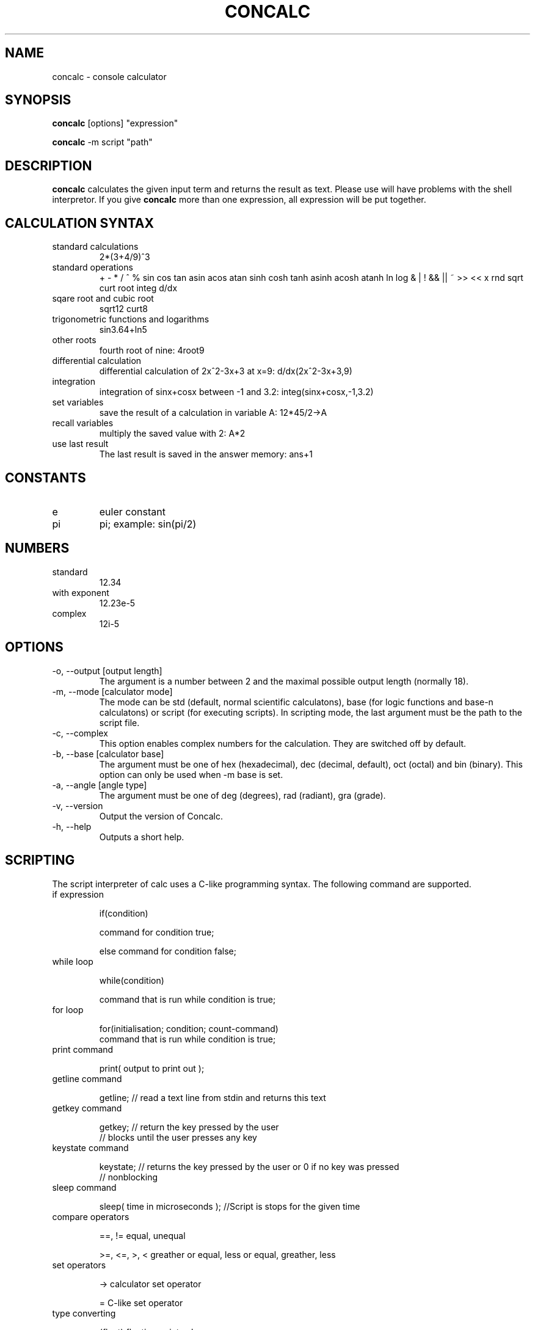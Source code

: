 .\" Process this file with
.\" groff -man -Tascii concalc.1
.\"
.TH CONCALC 1 "APRIL 2007" Linux "User Commands"
.SH NAME
concalc \- console calculator
.SH SYNOPSIS
.B concalc 
[options] "expression"

.B concalc
-m script "path"
.SH DESCRIPTION
.B concalc
calculates the given input term and returns the result as text.
Please use \" \" at the given expression because otherwise you
will have problems with the shell interpretor. If you give 
.B concalc
more than one expression, all expression will be put
together.
.SH CALCULATION SYNTAX
.IP "standard calculations"
2*(3+4/9)^3
.IP "standard operations"
+ - * / ^ %
sin cos tan asin acos atan sinh cosh tanh asinh acosh atanh
ln log
& | ! && || ~ >> << x
rnd sqrt curt root integ d/dx
.IP "sqare root and cubic root"
sqrt12
curt8
.IP "trigonometric functions and logarithms"
sin3.64+ln5
.IP "other roots"
fourth root of nine: 4root9 
.IP "differential calculation"
differential calculation of 2x^2-3x+3 at x=9: d/dx(2x^2-3x+3,9)
.IP integration
integration of sinx+cosx between -1 and 3.2: integ(sinx+cosx,-1,3.2)
.IP "set variables"
save the result of a calculation in variable A: 12*45/2->A
.IP "recall variables"
multiply the saved value with 2: A*2
.IP "use last result"
The last result is saved in the answer memory: ans+1
.SH CONSTANTS
.IP e
euler constant
.IP pi
pi; example: sin(pi/2)
.SH NUMBERS
.IP standard
12.34
.IP "with exponent"
12.23e-5
.IP complex
12i-5

.SH OPTIONS
.IP "-o, --output [output length]"
The argument is a number between 2 and the maximal possible output length (normally 18).
.IP "-m, --mode [calculator mode]"
The mode can be std (default, normal scientific calculatons), base (for logic functions and base-n calculatons) or script (for executing scripts). In scripting mode, the last argument must be the path to the script file.
.IP "-c, --complex"
This option enables complex numbers for the calculation. They are switched off by default.
.IP "-b, --base [calculator base]"
The argument must be one of hex (hexadecimal), dec (decimal, default), oct (octal) and bin (binary). This option can only be used when -m base is set.
.IP "-a, --angle [angle type]"
The argument must be one of deg (degrees), rad (radiant), gra (grade).
.IP "-v, --version"
Output the version of Concalc.
.IP "-h, --help"
Outputs a short help.
.SH SCRIPTING
The script interpreter of calc uses a C-like programming syntax.
The following command are supported.
.IP "if expression"

if(condition)

  command for condition true;

else command for condition false;

.IP "while loop"

while(condition)

  command that is run while condition is true;

.IP "for loop"

for(initialisation; condition; count-command)
  command that is run while condition is true;

.IP "print command"

print( output to print out );

.IP "getline command"

getline; // read a text line from stdin and returns this text

.IP "getkey command"

getkey; // return the key pressed by the user
        // blocks until the user presses any key

.IP "keystate command"

keystate; // returns the key pressed by the user or 0 if no key was pressed
          // nonblocking

.IP "sleep command"

sleep( time in microseconds ); //Script is stops for the given time

.IP "compare operators"

==, != equal, unequal

>=, <=, >, < greather or equal, less or equal, greather, less

.IP "set operators"

-> calculator set operator

= C-like set operator

.IP "type converting"

(float) floating point value

(int) integer value

(string) text value

(bool) boolean value

  


.SH BUGS
No bugs known!
.IP "If you find one, please report it by e-mail to the author."
.SH AUTHOR
Rainer Strobel <rainer1223@users.sourceforge.net>
.SH "SEE ALSO"
http://extcalc-linux.sourceforge.net
